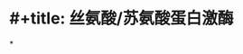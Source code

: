 :PROPERTIES:
:ID:	8EA4C357-C8AC-4761-9133-4DCBE09AA8DB
:END:

#+ALIAS: 丝苏氨酸蛋白激酶

* #+title: 丝氨酸/苏氨酸蛋白激酶
*